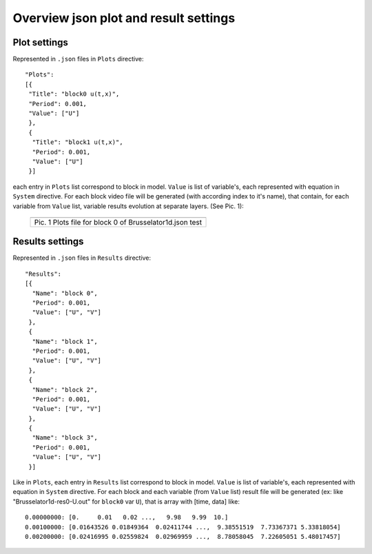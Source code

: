 Overview json plot and result settings
======================================

Plot settings
-------------

Represented in ``.json`` files in ``Plots`` directive::

  "Plots": 
  [{
   "Title": "block0 u(t,x)", 
   "Period": 0.001,
   "Value": ["U"]
   },
   {
    "Title": "block1 u(t,x)", 
    "Period": 0.001,
    "Value": ["U"]
   }]

each entry in ``Plots`` list correspond to block in model.
``Value`` is list of variable's, each represented with equation in ``System`` directive. 
For each block video file will be generated (with according index to it's name),
that contain, for each variable from ``Value`` list, variable results evolution at separate layers.
(See Pic. 1):

   +----------------------------------------------------------+
   | .. image:: _static/overview_plot_pic_1_plots_block_ex.png|
   +==========================================================+
   | Pic. 1 Plots file for block 0 of Brusselator1d.json test |
   +----------------------------------------------------------+

Results settings
----------------

Represented in ``.json`` files in ``Results`` directive::

  "Results":
  [{
    "Name": "block 0", 
    "Period": 0.001,
    "Value": ["U", "V"]
   },
   {
    "Name": "block 1", 
    "Period": 0.001,
    "Value": ["U", "V"]
   },
   {
    "Name": "block 2", 
    "Period": 0.001,
    "Value": ["U", "V"]
   },
   {
    "Name": "block 3", 
    "Period": 0.001,
    "Value": ["U", "V"]
   }]

Like in ``Plots``, each entry in ``Results`` list correspond to block in model.
``Value`` is list of variable's, each represented with equation in ``System`` directive. 
For each block and each variable (from ``Value`` list) result file will be generated
(ex: like "Brusselator1d-res0-U.out" for ``block0`` var ``U``),
that is array with [time, data] like::

  0.00000000: [0.     0.01   0.02 ...,   9.98   9.99  10.]
  0.00100000: [0.01643526 0.01849364  0.02411744 ...,  9.38551519  7.73367371 5.33818054]
  0.00200000: [0.02416995 0.02559824  0.02969959 ...,  8.78058045  7.22605051 5.48017457]

